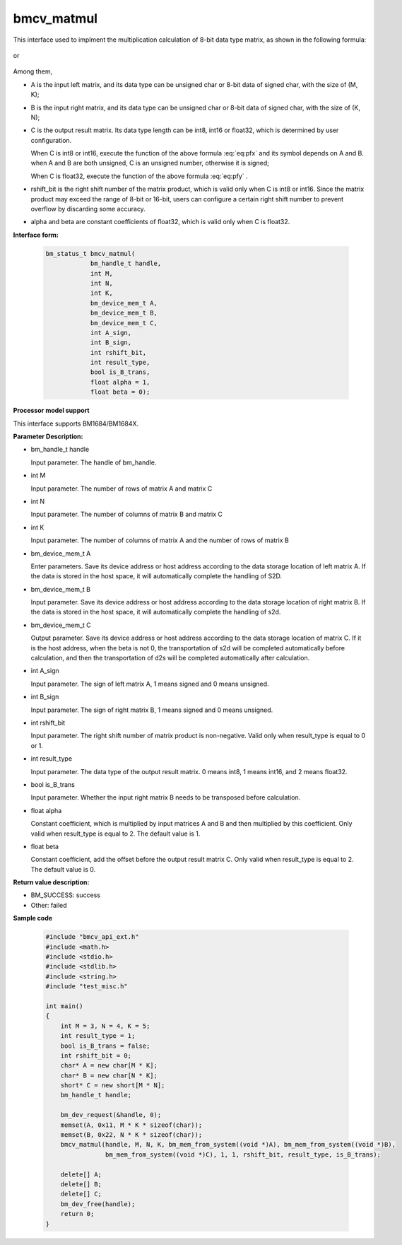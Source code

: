 bmcv_matmul
============

This interface used to implment the multiplication calculation of 8-bit data type matrix, as shown in the following formula:

  .. math:: C = (A\times B) >> rshift\_bit
    :label: eq:pfx

or

  .. math:: C = alpha \times (A\times B) + beta
    :label: eq:pfy


Among them,

* A is the input left matrix, and its data type can be unsigned char or 8-bit data of signed char, with the size of (M, K);

* B is the input right matrix, and its data type can be unsigned char or 8-bit data of signed char, with the size of (K, N);

* C is the output result matrix. Its data type length can be int8, int16 or float32, which is determined by user configuration.

  When C is int8 or int16, execute the function of the above formula :eq:`eq:pfx` and its symbol depends on A and B. when A and B are both unsigned, C is an unsigned number, otherwise it is signed;

  When C is float32, execute the function of the above formula :eq:`eq:pfy` .

* rshift_bit is the right shift number of the matrix product, which is valid only when C is int8 or int16. Since the matrix product may exceed the range of 8-bit or 16-bit, users can configure a certain right shift number to prevent overflow by discarding some accuracy.

* alpha and beta are constant coefficients of float32, which is valid only when C is float32.


**Interface form:**

    .. code-block:: c

        bm_status_t bmcv_matmul(
                    bm_handle_t handle,
                    int M,
                    int N,
                    int K,
                    bm_device_mem_t A,
                    bm_device_mem_t B,
                    bm_device_mem_t C,
                    int A_sign,
                    int B_sign,
                    int rshift_bit,
                    int result_type,
                    bool is_B_trans,
                    float alpha = 1,
                    float beta = 0);


**Processor model support**

This interface supports BM1684/BM1684X.


**Parameter Description:**

* bm_handle_t handle

  Input parameter. The handle of bm_handle.

* int M

  Input parameter. The number of rows of matrix A and matrix C

* int N

  Input parameter. The number of columns of matrix B and matrix C

* int K

  Input parameter. The number of columns of matrix A and the number of rows of matrix B

* bm_device_mem_t A

  Enter parameters. Save its device address or host address according to the data storage location of left matrix A. If the data is stored in the host space, it will automatically complete the handling of S2D.

* bm_device_mem_t B

  Input parameter. Save its device address or host address according to the data storage location of right matrix B. If the data is stored in the host space, it will automatically complete the handling of s2d.

* bm_device_mem_t C

  Output parameter. Save its device address or host address according to the data storage location of matrix C. If it is the host address, when the beta is not 0, the transportation of s2d will be completed automatically before calculation, and then the transportation of d2s will be completed automatically after calculation.

* int A_sign

  Input parameter. The sign of left matrix A, 1 means signed and 0 means unsigned.

* int B_sign

  Input parameter. The sign of right matrix B, 1 means signed and 0 means unsigned.

* int rshift_bit

  Input parameter. The right shift number of matrix product is non-negative. Valid only when result_type is equal to 0 or 1.

* int result_type

  Input parameter. The data type of the output result matrix. 0 means int8, 1 means int16, and 2 means float32.

* bool is_B_trans

  Input parameter. Whether the input right matrix B needs to be transposed before calculation.

* float alpha

  Constant coefficient, which is multiplied by input matrices A and B and then multiplied by this coefficient. Only valid when result_type is equal to 2. The default value is 1.

* float beta

  Constant coefficient, add the offset before the output result matrix C. Only valid when result_type is equal to 2. The default value is 0.


**Return value description:**

* BM_SUCCESS: success

* Other: failed


**Sample code**

    .. code-block:: c

        #include "bmcv_api_ext.h"
        #include <math.h>
        #include <stdio.h>
        #include <stdlib.h>
        #include <string.h>
        #include "test_misc.h"

        int main()
        {
            int M = 3, N = 4, K = 5;
            int result_type = 1;
            bool is_B_trans = false;
            int rshift_bit = 0;
            char* A = new char[M * K];
            char* B = new char[N * K];
            short* C = new short[M * N];
            bm_handle_t handle;

            bm_dev_request(&handle, 0);
            memset(A, 0x11, M * K * sizeof(char));
            memset(B, 0x22, N * K * sizeof(char));
            bmcv_matmul(handle, M, N, K, bm_mem_from_system((void *)A), bm_mem_from_system((void *)B),
                        bm_mem_from_system((void *)C), 1, 1, rshift_bit, result_type, is_B_trans);

            delete[] A;
            delete[] B;
            delete[] C;
            bm_dev_free(handle);
            return 0;
        }